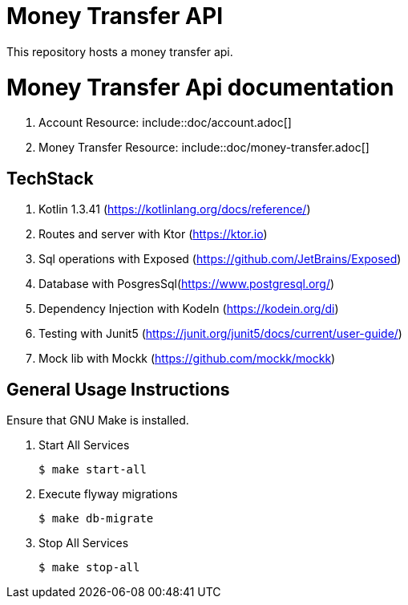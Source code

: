 = Money Transfer API
ifdef::env-github[:outfilesuffix: .adoc]

This repository hosts a money transfer api.

=  Money Transfer Api documentation

. Account Resource: include::doc/account.adoc[]
. Money Transfer Resource: include::doc/money-transfer.adoc[]



== TechStack
. Kotlin 1.3.41 (https://kotlinlang.org/docs/reference/)
. Routes and server with Ktor (https://ktor.io)
. Sql operations with Exposed (https://github.com/JetBrains/Exposed)
. Database with PosgresSql(https://www.postgresql.org/)
. Dependency Injection with KodeIn (https://kodein.org/di)
. Testing with Junit5 (https://junit.org/junit5/docs/current/user-guide/)
. Mock lib with Mockk (https://github.com/mockk/mockk)

== General Usage Instructions

Ensure that GNU Make is installed.

. Start All Services

 $ make start-all

. Execute flyway migrations

 $ make db-migrate

. Stop All Services

 $ make stop-all
